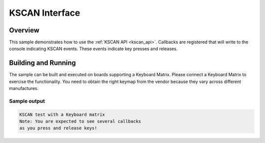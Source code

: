 .. _kscan-sample:

KSCAN Interface
####################################

Overview
********

This sample demonstrates how to use the :ref:`KSCAN API <kscan_api>`.
Callbacks are registered that will write to the console indicating KSCAN events.
These events indicate key presses and releases.

Building and Running
********************

The sample can be built and executed on boards supporting a Keyboard Matrix.
Please connect a Keyboard Matrix to exercise the functionality. You need to
obtain the right keymap from the vendor because they vary across different
manufactures.

Sample output
=============

.. code-block:: console

   KSCAN test with a Keyboard matrix
   Note: You are expected to see several callbacks
   as you press and release keys!
